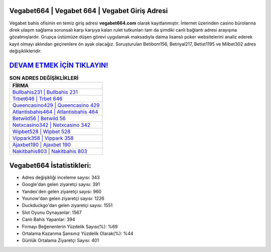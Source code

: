 ﻿Vegabet664 | Vegabet 664 | Vegabet Giriş Adresi
===================================

.. image:: images/vegabet-giris.jpg
   :width: 600
   
Vegabet bahis ofisinin en temiz giriş adresi **vegabet664.com** olarak kayıtlanmıştır. İnternet üzerinden casino bürolarına direk ulaşım sağlama sorunsalı karşı karşıya kalan rulet tutkunları tam da şimdiki canlı bağlantı adresi arayışına gözatmışlardır. Grupça üstümüze düşen görevi uygulamak maksadıyla daima lisanslı poker websitelerini analiz ederek kayıt olmayı aklından geçirenlere ön ayak olacağız. Soruşturulan Betibom156, Betriyal217, Betist1195 ve Milbet302 adres değişiklikleridir.

`DEVAM ETMEK İÇİN TIKLAYIN! <https://urlday.cc/git>`_
==============

.. list-table:: **SON ADRES DEĞİŞİKLİKLERİ**
   :widths: 100
   :header-rows: 1

   * - FİRMA
   * - `Bullbahis231 | Bullbahis 231 <bullbahis231-bullbahis-231-bullbahis-giris-adresi.html>`_
   * - `Trbet646 | Trbet 646 <trbet646-trbet-646-trbet-giris-adresi.html>`_
   * - `Queencasino429 | Queencasino 429 <queencasino429-queencasino-429-queencasino-giris-adresi.html>`_	 
   * - `Atlantisbahis464 | Atlantisbahis 464 <atlantisbahis464-atlantisbahis-464-atlantisbahis-giris-adresi.html>`_	 
   * - `Betwild56 | Betwild 56 <betwild56-betwild-56-betwild-giris-adresi.html>`_ 
   * - `Netxcasino342 | Netxcasino 342 <netxcasino342-netxcasino-342-netxcasino-giris-adresi.html>`_
   * - `Wipbet528 | Wipbet 528 <wipbet528-wipbet-528-wipbet-giris-adresi.html>`_	 
   * - `Vippark358 | Vippark 358 <vippark358-vippark-358-vippark-giris-adresi.html>`_
   * - `Ajaxbet190 | Ajaxbet 190 <ajaxbet190-ajaxbet-190-ajaxbet-giris-adresi.html>`_
   * - `Nakitbahis803 | Nakitbahis 803 <nakitbahis803-nakitbahis-803-nakitbahis-giris-adresi.html>`_
	 
Vegabet664 İstatistikleri:
===================================	 
* Adres değişikliği inceleme sayısı: 343
* Google'dan gelen ziyaretçi sayısı: 391
* Yandex'den gelen ziyaretçi sayısı: 960
* Younow'dan gelen ziyaretçi sayısı: 1226
* Duckduckgo'dan gelen ziyaretçi sayısı: 1551
* Slot Oyunu Oynayanlar: 1567
* Canlı Bahis Yapanlar: 394
* Firmayı Beğenenlerin Yüzdelik Sayısı(%): %69
* Ortalama Kazanma Şansınız Yüzdelik Olarak(%): %44
* Günlük Ortalama Ziyaretçi Sayısı: 401

